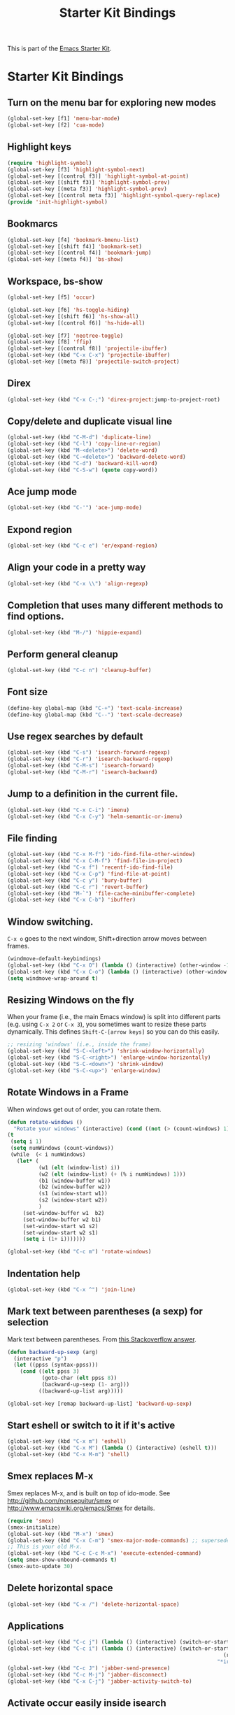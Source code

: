 #+TITLE: Starter Kit Bindings
#+OPTIONS: toc:nil num:nil ^:nil

This is part of the [[file:starter-kit.org][Emacs Starter Kit]].

* Starter Kit Bindings

** Turn on the menu bar for exploring new modes
#+begin_src emacs-lisp
  (global-set-key [f1] 'menu-bar-mode)
  (global-set-key [f2] 'cua-mode)
#+end_src


** Highlight keys
#+srcname: Highlight_keys
#+begin_src emacs-lisp
  (require 'highlight-symbol)
  (global-set-key [f3] 'highlight-symbol-next)
  (global-set-key [(control f3)] 'highlight-symbol-at-point)
  (global-set-key [(shift f3)] 'highlight-symbol-prev)
  (global-set-key [(meta f3)] 'highlight-symbol-prev)
  (global-set-key [(control meta f3)] 'highlight-symbol-query-replace)
  (provide 'init-highlight-symbol)
#+end_src


** Bookmarcs
#+begin_src emacs-lisp
  (global-set-key [f4] 'bookmark-bmenu-list)
  (global-set-key [(shift f4)] 'bookmark-set)
  (global-set-key [(control f4)] 'bookmark-jump)
  (global-set-key [(meta f4)] 'bs-show)
#+end_src


** Workspace, bs-show
#+begin_src emacs-lisp
  (global-set-key [f5] 'occur)

  (global-set-key [f6] 'hs-toggle-hiding)
  (global-set-key [(shift f6)] 'hs-show-all)
  (global-set-key [(control f6)] 'hs-hide-all)

  (global-set-key [f7] 'neotree-toggle)
  (global-set-key [f8] 'ffip)
  (global-set-key [(control f8)] 'projectile-ibuffer)
  (global-set-key (kbd "C-x C-x") 'projectile-ibuffer)
  (global-set-key [(meta f8)] 'projectile-switch-project)
#+end_src


** Direx
#+begin_src emacs-lisp
  (global-set-key (kbd "C-x C-;") 'direx-project:jump-to-project-root)
#+end_src


** Copy/delete and duplicate visual line
#+begin_src emacs-lisp
  (global-set-key (kbd "C-M-d") 'duplicate-line)
  (global-set-key (kbd "C-l") 'copy-line-or-region)
  (global-set-key (kbd "M-<delete>") 'delete-word)
  (global-set-key (kbd "C-<delete>") 'backward-delete-word)
  (global-set-key (kbd "C-d") 'backward-kill-word)
  (global-set-key (kbd "C-S-w") (quote copy-word))
#+end_src


** Ace jump mode
#+begin_src emacs-lisp
  (global-set-key (kbd "C-'") 'ace-jump-mode)
#+end_src


** Expond region
#+begin_src emacs-lisp
  (global-set-key (kbd "C-c e") 'er/expand-region)
#+end_src


** Align your code in a pretty way
#+begin_src emacs-lisp
  (global-set-key (kbd "C-x \\") 'align-regexp)
#+end_src


** Completion that uses many different methods to find options.
#+begin_src emacs-lisp
  (global-set-key (kbd "M-/") 'hippie-expand)
#+end_src


** Perform general cleanup
#+begin_src emacs-lisp
  (global-set-key (kbd "C-c n") 'cleanup-buffer)
#+end_src


** Font size
#+begin_src emacs-lisp
  (define-key global-map (kbd "C-+") 'text-scale-increase)
  (define-key global-map (kbd "C--") 'text-scale-decrease)
#+end_src


** Use regex searches by default
#+begin_src emacs-lisp
  (global-set-key (kbd "C-s") 'isearch-forward-regexp)
  (global-set-key (kbd "C-r") 'isearch-backward-regexp)
  (global-set-key (kbd "C-M-s") 'isearch-forward)
  (global-set-key (kbd "C-M-r") 'isearch-backward)
#+end_src


** Jump to a definition in the current file.
#+begin_src emacs-lisp
  (global-set-key (kbd "C-x C-i") 'imenu)
  (global-set-key (kbd "C-x C-y") 'helm-semantic-or-imenu)
#+end_src


** File finding
#+begin_src emacs-lisp
  (global-set-key (kbd "C-x M-f") 'ido-find-file-other-window)
  (global-set-key (kbd "C-x C-M-f") 'find-file-in-project)
  (global-set-key (kbd "C-x f") 'recentf-ido-find-file)
  (global-set-key (kbd "C-x C-p") 'find-file-at-point)
  (global-set-key (kbd "C-c y") 'bury-buffer)
  (global-set-key (kbd "C-c r") 'revert-buffer)
  (global-set-key (kbd "M-`") 'file-cache-minibuffer-complete)
  (global-set-key (kbd "C-x C-b") 'ibuffer)
#+end_src


** Window switching.
=C-x o= goes to the next window, Shift+direction arrow moves between frames.
#+begin_src emacs-lisp
  (windmove-default-keybindings)
  (global-set-key (kbd "C-x O") (lambda () (interactive) (other-window -1))) ;; back one
  (global-set-key (kbd "C-x C-o") (lambda () (interactive) (other-window 2))) ;; forward two
  (setq windmove-wrap-around t)
#+end_src


** Resizing Windows on the fly
When your frame (i.e., the main Emacs window) is split into different parts (e.g. using =C-x 2= or =C-x 3=), you sometimes want to resize these parts dynamically. This defines =Shift-C-[arrow keys]= so you can do this easily.

#+srcname: resize-splits
#+begin_src emacs-lisp
  ;; resizing 'windows' (i.e., inside the frame)
  (global-set-key (kbd "S-C-<left>") 'shrink-window-horizontally)
  (global-set-key (kbd "S-C-<right>") 'enlarge-window-horizontally)
  (global-set-key (kbd "S-C-<down>") 'shrink-window)
  (global-set-key (kbd "S-C-<up>") 'enlarge-window)
#+end_src


** Rotate Windows in a Frame
When windows get out of order, you can rotate them.

#+source: rotate-windows
#+begin_src emacs-lisp
  (defun rotate-windows ()
    "Rotate your windows" (interactive) (cond ((not (> (count-windows) 1)) (message "You can't rotate a single window!"))
  (t
   (setq i 1)
   (setq numWindows (count-windows))
   (while  (< i numWindows)
     (let* (
            (w1 (elt (window-list) i))
            (w2 (elt (window-list) (+ (% i numWindows) 1)))
            (b1 (window-buffer w1))
            (b2 (window-buffer w2))
            (s1 (window-start w1))
            (s2 (window-start w2))
            )
       (set-window-buffer w1  b2)
       (set-window-buffer w2 b1)
       (set-window-start w1 s2)
       (set-window-start w2 s1)
       (setq i (1+ i)))))))

  (global-set-key (kbd "C-c m") 'rotate-windows)
#+end_src


** Indentation help
#+begin_src emacs-lisp
  (global-set-key (kbd "C-x ^") 'join-line)
#+end_src


** Mark text between parentheses (a sexp) for selection
 Mark text between parentheses. From [[http://stackoverflow.com/questions/5194417/how-to-mark-the-text-between-the-parentheses-in-emacs][this Stackoverflow answer]].
#+source: backward-up-sexp
#+begin_src emacs-lisp
  (defun backward-up-sexp (arg)
    (interactive "p")
    (let ((ppss (syntax-ppss)))
      (cond ((elt ppss 3)
             (goto-char (elt ppss 8))
             (backward-up-sexp (1- arg)))
            ((backward-up-list arg)))))

  (global-set-key [remap backward-up-list] 'backward-up-sexp)
#+end_src


** Start eshell or switch to it if it's active
#+begin_src emacs-lisp
  (global-set-key (kbd "C-x m") 'eshell)
  (global-set-key (kbd "C-x M") (lambda () (interactive) (eshell t)))
  (global-set-key (kbd "C-x M-m") 'shell)
#+end_src


** Smex replaces M-x
    Smex replaces M-x, and is built on top of ido-mode. See
    http://github.com/nonsequitur/smex or
    http://www.emacswiki.org/emacs/Smex for details.
#+srcname: smex
#+begin_src emacs-lisp
  (require 'smex)
  (smex-initialize)
  (global-set-key (kbd "M-x") 'smex)
  (global-set-key (kbd "C-x C-m") 'smex-major-mode-commands) ;; supersedes binding in starter-kit-bindings.org
  ;; This is your old M-x.
  (global-set-key (kbd "C-c C-c M-x") 'execute-extended-command)
  (setq smex-show-unbound-commands t)
  (smex-auto-update 30)
#+end_src


** Delete horizontal space
#+begin_src emacs-lisp
  (global-set-key (kbd "C-x /") 'delete-horizontal-space)
#+end_src

** Applications
#+begin_src emacs-lisp
  (global-set-key (kbd "C-c j") (lambda () (interactive) (switch-or-start 'jabber-connect "*-jabber-*")))
  (global-set-key (kbd "C-c i") (lambda () (interactive) (switch-or-start (lambda ()
                                                                       (rcirc-connect "irc.freenode.net"))
                                                                     "*irc.freenode.net*")))
  (global-set-key (kbd "C-c J") 'jabber-send-presence)
  (global-set-key (kbd "C-c M-j") 'jabber-disconnect)
  (global-set-key (kbd "C-x C-j") 'jabber-activity-switch-to)
#+end_src

** Activate occur easily inside isearch
#+begin_src emacs-lisp
  (define-key isearch-mode-map (kbd "C-o")
    (lambda () (interactive)
      (let ((case-fold-search isearch-case-fold-search))
        (occur (if isearch-regexp isearch-string (regexp-quote isearch-string))))))
#+end_src


** Org-mode
Two global binding for Org-mode (see [[file:starter-kit-org.org][starter-kit-org]])
#+begin_src emacs-lisp
  (global-set-key (kbd "C-c l") 'org-store-lin)
  (global-set-key (kbd "C-c c") 'org-capture)
  (global-set-key (kbd "C-c a") 'org-agenda)
  (global-set-key (kbd "C-c b") 'org-iswitchb)
#+end_src


** Move more quickly
#+begin_src emacs-lisp
  (global-set-key (kbd "C-S-n")
                  (lambda () (interactive) (ignore-errors (next-line 5))))

  (global-set-key (kbd "C-S-p")
                  (lambda () (interactive) (ignore-errors (previous-line 5))))

  (global-set-key (kbd "C-S-f")
                  (lambda () (interactive) (ignore-errors (forward-char 5))))

  (global-set-key (kbd "C-S-b")
                  (lambda () (interactive) (ignore-errors (backward-char 5))))
#+end_src


** Magit
It's to the point now where I almost can't use git without magit.
- [[http://zagadka.vm.bytemark.co.uk/magit/][Homepage]]
- [[http://zagadka.vm.bytemark.co.uk/magit/magit.html][Manual]]
- [[http://groups.google.com/group/magit/][Mailing list]]
#+begin_src emacs-lisp
  (global-set-key (kbd "C-x g") 'magit-status)
#+end_src

#+resname:
: magit-status


*** Search files tools

** Help should search more than just commands
#+begin_src emacs-lisp
  (global-set-key (kbd "C-h a") 'apropos)
#+end_src


** Cscope keybinding
#+begin_src emacs-lisp
  (global-set-key (kbd "C-c C-g") 'helm-cscope-find-global-definition)
  (global-set-key (kbd "C-c C-y") 'cscope-find-functions-calling-this-function)
#+end_src


** Rgrep
Rgrep is infinitely useful in multi-file projects.
(see [[elisp:(describe-function 'rgrep)]])
#+begin_src emacs-lisp
  (global-set-key (kbd "C-x C-r") 'rgrep)
#+end_src


*** Undo tools

** Winner mode
    Remember the previous window configurations and jump back to them
    as needed (as when, e.g., some other mode messes with your working
    layout.) Rebind the default keys to C-c-up and C-c-down as in a moment
    we'll assign C-c-right for rotating windows.
#+source: local-winner-mode
#+begin_src emacs-lisp
  (winner-mode 1)
  (global-set-key (kbd "C-c <up>") 'winner-undo)
  (global-set-key (kbd "C-c <down>") 'winner-redo)
#+end_src


** Don't Use Suspend Frame
By default C-z is bound to "Suspend Frame", which minimizes Emacs. I find this of no use. Bind it to "Undo" instead.
#+source: disable-suspend-frame
#+begin_src emacs-lisp
  ;; I can't remember ever having meant to use C-z to suspend the frame
  (global-set-key (kbd "C-z") 'undo)
#+end_src


** CUA mode for rectangle editing
Sometimes very useful (but we don't use the core cua keys.)
#+source: cua-rectangle
#+begin_src emacs-lisp
  (setq cua-enable-cua-keys nil)
  (cua-mode)
#+end_src


** Closing
#+begin_src emacs-lisp
  (provide 'starter-kit-bindings)
  ;;; starter-kit-bindings.el ends here
#+end_src
